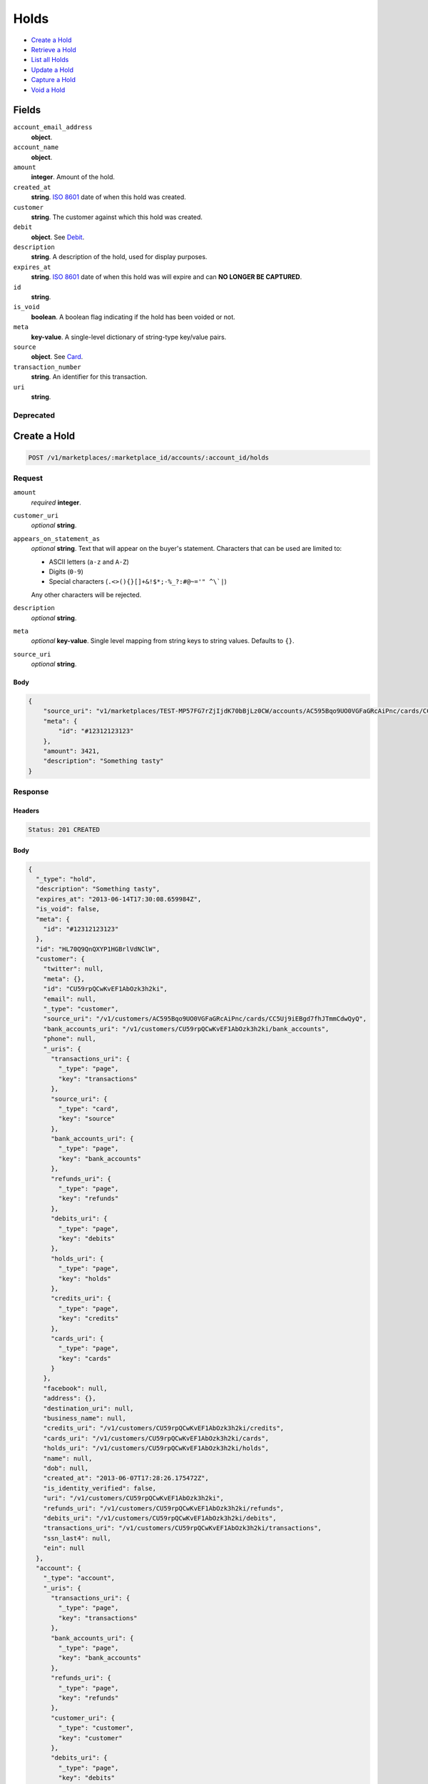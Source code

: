 Holds
=====

- `Create a Hold`_
- `Retrieve a Hold`_
- `List all Holds`_
- `Update a Hold`_
- `Capture a Hold`_
- `Void a Hold`_

Fields
------

``account_email_address``
   **object**.

``account_name``
   **object**.

``amount``
   **integer**. Amount of the hold.

``created_at``
   **string**. `ISO 8601 <http://www.w3.org/QA/Tips/iso-date>`_ date of when this
   hold was created.

``customer``
   **string**. The customer against which this hold was created.

``debit``
   **object**. See `Debit <./debits.rst>`_.

``description``
   **string**. A description of the hold, used for display purposes.

``expires_at``
   **string**. `ISO 8601 <http://www.w3.org/QA/Tips/iso-date>`_ date of when this
   hold was will expire and can **NO LONGER BE CAPTURED**.

``id``
   **string**.

``is_void``
   **boolean**. A boolean flag indicating if the hold has been voided or not.

``meta``
   **key-value**. A single-level dictionary of string-type key/value pairs.

``source``
   **object**. See `Card <./cards.rst>`_.


``transaction_number``
   **string**. An identifier for this transaction.

``uri``
   **string**.

Deprecated
~~~~~~~~~~

Create a Hold
-------------

.. code::


   POST /v1/marketplaces/:marketplace_id/accounts/:account_id/holds

Request
~~~~~~~

``amount``
   *required* **integer**.

``customer_uri``
   *optional* **string**.

``appears_on_statement_as``
   *optional* **string**. Text that will appear on the buyer's statement. Characters that can be
   used are limited to:

   - ASCII letters (``a-z`` and ``A-Z``)
   - Digits (``0-9``)
   - Special characters (``.<>(){}[]+&!$*;-%_?:#@~='" ^\`|``)

   Any other characters will be rejected.

``description``
   *optional* **string**.

``meta``
   *optional* **key-value**. Single level mapping from string keys to string values. Defaults to ``{}``.

``source_uri``
   *optional* **string**.


Body
^^^^

.. code:: javascript

   {
       "source_uri": "v1/marketplaces/TEST-MP57FG7rZjIjdK70bBjLz0CW/accounts/AC595Bqo9UO0VGFaGRcAiPnc/cards/CC5Uj9iEBgd7fhJTmmCdwQyQ", 
       "meta": {
           "id": "#12312123123"
       }, 
       "amount": 3421, 
       "description": "Something tasty"
   }

Response
~~~~~~~~


Headers
^^^^^^^

.. code::

   Status: 201 CREATED


Body
^^^^

.. code:: javascript

   {
     "_type": "hold", 
     "description": "Something tasty", 
     "expires_at": "2013-06-14T17:30:08.659984Z", 
     "is_void": false, 
     "meta": {
       "id": "#12312123123"
     }, 
     "id": "HL70Q9QnQXYP1HGBrlVdNClW", 
     "customer": {
       "twitter": null, 
       "meta": {}, 
       "id": "CU59rpQCwKvEF1AbOzk3h2ki", 
       "email": null, 
       "_type": "customer", 
       "source_uri": "/v1/customers/AC595Bqo9UO0VGFaGRcAiPnc/cards/CC5Uj9iEBgd7fhJTmmCdwQyQ", 
       "bank_accounts_uri": "/v1/customers/CU59rpQCwKvEF1AbOzk3h2ki/bank_accounts", 
       "phone": null, 
       "_uris": {
         "transactions_uri": {
           "_type": "page", 
           "key": "transactions"
         }, 
         "source_uri": {
           "_type": "card", 
           "key": "source"
         }, 
         "bank_accounts_uri": {
           "_type": "page", 
           "key": "bank_accounts"
         }, 
         "refunds_uri": {
           "_type": "page", 
           "key": "refunds"
         }, 
         "debits_uri": {
           "_type": "page", 
           "key": "debits"
         }, 
         "holds_uri": {
           "_type": "page", 
           "key": "holds"
         }, 
         "credits_uri": {
           "_type": "page", 
           "key": "credits"
         }, 
         "cards_uri": {
           "_type": "page", 
           "key": "cards"
         }
       }, 
       "facebook": null, 
       "address": {}, 
       "destination_uri": null, 
       "business_name": null, 
       "credits_uri": "/v1/customers/CU59rpQCwKvEF1AbOzk3h2ki/credits", 
       "cards_uri": "/v1/customers/CU59rpQCwKvEF1AbOzk3h2ki/cards", 
       "holds_uri": "/v1/customers/CU59rpQCwKvEF1AbOzk3h2ki/holds", 
       "name": null, 
       "dob": null, 
       "created_at": "2013-06-07T17:28:26.175472Z", 
       "is_identity_verified": false, 
       "uri": "/v1/customers/CU59rpQCwKvEF1AbOzk3h2ki", 
       "refunds_uri": "/v1/customers/CU59rpQCwKvEF1AbOzk3h2ki/refunds", 
       "debits_uri": "/v1/customers/CU59rpQCwKvEF1AbOzk3h2ki/debits", 
       "transactions_uri": "/v1/customers/CU59rpQCwKvEF1AbOzk3h2ki/transactions", 
       "ssn_last4": null, 
       "ein": null
     }, 
     "account": {
       "_type": "account", 
       "_uris": {
         "transactions_uri": {
           "_type": "page", 
           "key": "transactions"
         }, 
         "bank_accounts_uri": {
           "_type": "page", 
           "key": "bank_accounts"
         }, 
         "refunds_uri": {
           "_type": "page", 
           "key": "refunds"
         }, 
         "customer_uri": {
           "_type": "customer", 
           "key": "customer"
         }, 
         "debits_uri": {
           "_type": "page", 
           "key": "debits"
         }, 
         "holds_uri": {
           "_type": "page", 
           "key": "holds"
         }, 
         "credits_uri": {
           "_type": "page", 
           "key": "credits"
         }, 
         "cards_uri": {
           "_type": "page", 
           "key": "cards"
         }
       }, 
       "holds_uri": "/v1/marketplaces/TEST-MP57FG7rZjIjdK70bBjLz0CW/accounts/AC595Bqo9UO0VGFaGRcAiPnc/holds", 
       "name": "Benny Riemann", 
       "roles": [
         "buyer"
       ], 
       "transactions_uri": "/v1/marketplaces/TEST-MP57FG7rZjIjdK70bBjLz0CW/accounts/AC595Bqo9UO0VGFaGRcAiPnc/transactions", 
       "created_at": "2013-06-07T17:28:25.862643Z", 
       "uri": "/v1/marketplaces/TEST-MP57FG7rZjIjdK70bBjLz0CW/accounts/AC595Bqo9UO0VGFaGRcAiPnc", 
       "bank_accounts_uri": "/v1/marketplaces/TEST-MP57FG7rZjIjdK70bBjLz0CW/accounts/AC595Bqo9UO0VGFaGRcAiPnc/bank_accounts", 
       "refunds_uri": "/v1/marketplaces/TEST-MP57FG7rZjIjdK70bBjLz0CW/accounts/AC595Bqo9UO0VGFaGRcAiPnc/refunds", 
       "customer_uri": "/v1/customers/AC595Bqo9UO0VGFaGRcAiPnc", 
       "meta": {}, 
       "debits_uri": "/v1/marketplaces/TEST-MP57FG7rZjIjdK70bBjLz0CW/accounts/AC595Bqo9UO0VGFaGRcAiPnc/debits", 
       "email_address": null, 
       "id": "AC595Bqo9UO0VGFaGRcAiPnc", 
       "credits_uri": "/v1/marketplaces/TEST-MP57FG7rZjIjdK70bBjLz0CW/accounts/AC595Bqo9UO0VGFaGRcAiPnc/credits", 
       "cards_uri": "/v1/marketplaces/TEST-MP57FG7rZjIjdK70bBjLz0CW/accounts/AC595Bqo9UO0VGFaGRcAiPnc/cards"
     }, 
     "fee": null, 
     "amount": 3421, 
     "created_at": "2013-06-07T17:30:08.778112Z", 
     "uri": "/v1/marketplaces/TEST-MP57FG7rZjIjdK70bBjLz0CW/holds/HL70Q9QnQXYP1HGBrlVdNClW", 
     "source": {
       "security_code_check": "true", 
       "customer_uri": "/v1/customers/AC595Bqo9UO0VGFaGRcAiPnc", 
       "_type": "card", 
       "postal_code_check": "true", 
       "hash": "bd1c247d10c71b3134056f83165826241115d8e55fc107d303eeab955338eba2", 
       "last_four": "1111", 
       "expiration_year": 2014, 
       "brand": "Visa", 
       "expiration_month": 4, 
       "uri": "/v1/marketplaces/TEST-MP57FG7rZjIjdK70bBjLz0CW/accounts/AC595Bqo9UO0VGFaGRcAiPnc/cards/CC5Uj9iEBgd7fhJTmmCdwQyQ", 
       "id": "CC5Uj9iEBgd7fhJTmmCdwQyQ", 
       "card_type": "visa", 
       "is_valid": true, 
       "_uris": {
         "customer_uri": {
           "_type": "customer", 
           "key": "customer"
         }, 
         "account_uri": {
           "_type": "account", 
           "key": "account"
         }
       }, 
       "meta": {}, 
       "account_uri": "/v1/marketplaces/TEST-MP57FG7rZjIjdK70bBjLz0CW/accounts/AC595Bqo9UO0VGFaGRcAiPnc", 
       "country_code": "USA", 
       "postal_code": "10023", 
       "created_at": "2013-06-07T17:29:07.845193Z", 
       "street_address": "167 West 74th Street", 
       "name": "Benny Riemann"
     }, 
     "transaction_number": "HL645-197-2439", 
     "_uris": {}, 
     "debit": null
   }

Retrieve a Hold
---------------

.. code::


   GET /v1/marketplaces/:marketplace_id/accounts/:account_id/holds/:hold_id

Response
~~~~~~~~
   

Headers
^^^^^^^

.. code::

   Status: 200 OK


Body
^^^^

.. code:: javascript

   {
     "_type": "hold", 
     "description": "Something tasty", 
     "expires_at": "2013-06-14T17:30:09.969024Z", 
     "is_void": false, 
     "meta": {
       "id": "#12312123123"
     }, 
     "id": "HL72iqz1kMTSBn3ZlVwaxWn8", 
     "customer": {
       "twitter": null, 
       "meta": {}, 
       "id": "CU59rpQCwKvEF1AbOzk3h2ki", 
       "email": null, 
       "_type": "customer", 
       "source_uri": "/v1/customers/AC595Bqo9UO0VGFaGRcAiPnc/cards/CC5Uj9iEBgd7fhJTmmCdwQyQ", 
       "bank_accounts_uri": "/v1/customers/CU59rpQCwKvEF1AbOzk3h2ki/bank_accounts", 
       "phone": null, 
       "_uris": {
         "transactions_uri": {
           "_type": "page", 
           "key": "transactions"
         }, 
         "source_uri": {
           "_type": "card", 
           "key": "source"
         }, 
         "bank_accounts_uri": {
           "_type": "page", 
           "key": "bank_accounts"
         }, 
         "refunds_uri": {
           "_type": "page", 
           "key": "refunds"
         }, 
         "debits_uri": {
           "_type": "page", 
           "key": "debits"
         }, 
         "holds_uri": {
           "_type": "page", 
           "key": "holds"
         }, 
         "credits_uri": {
           "_type": "page", 
           "key": "credits"
         }, 
         "cards_uri": {
           "_type": "page", 
           "key": "cards"
         }
       }, 
       "facebook": null, 
       "address": {}, 
       "destination_uri": null, 
       "business_name": null, 
       "credits_uri": "/v1/customers/CU59rpQCwKvEF1AbOzk3h2ki/credits", 
       "cards_uri": "/v1/customers/CU59rpQCwKvEF1AbOzk3h2ki/cards", 
       "holds_uri": "/v1/customers/CU59rpQCwKvEF1AbOzk3h2ki/holds", 
       "name": null, 
       "dob": null, 
       "created_at": "2013-06-07T17:28:26.175472Z", 
       "is_identity_verified": false, 
       "uri": "/v1/customers/CU59rpQCwKvEF1AbOzk3h2ki", 
       "refunds_uri": "/v1/customers/CU59rpQCwKvEF1AbOzk3h2ki/refunds", 
       "debits_uri": "/v1/customers/CU59rpQCwKvEF1AbOzk3h2ki/debits", 
       "transactions_uri": "/v1/customers/CU59rpQCwKvEF1AbOzk3h2ki/transactions", 
       "ssn_last4": null, 
       "ein": null
     }, 
     "account": {
       "_type": "account", 
       "_uris": {
         "transactions_uri": {
           "_type": "page", 
           "key": "transactions"
         }, 
         "bank_accounts_uri": {
           "_type": "page", 
           "key": "bank_accounts"
         }, 
         "refunds_uri": {
           "_type": "page", 
           "key": "refunds"
         }, 
         "customer_uri": {
           "_type": "customer", 
           "key": "customer"
         }, 
         "debits_uri": {
           "_type": "page", 
           "key": "debits"
         }, 
         "holds_uri": {
           "_type": "page", 
           "key": "holds"
         }, 
         "credits_uri": {
           "_type": "page", 
           "key": "credits"
         }, 
         "cards_uri": {
           "_type": "page", 
           "key": "cards"
         }
       }, 
       "holds_uri": "/v1/marketplaces/TEST-MP57FG7rZjIjdK70bBjLz0CW/accounts/AC595Bqo9UO0VGFaGRcAiPnc/holds", 
       "name": "Benny Riemann", 
       "roles": [
         "buyer"
       ], 
       "transactions_uri": "/v1/marketplaces/TEST-MP57FG7rZjIjdK70bBjLz0CW/accounts/AC595Bqo9UO0VGFaGRcAiPnc/transactions", 
       "created_at": "2013-06-07T17:28:25.862643Z", 
       "uri": "/v1/marketplaces/TEST-MP57FG7rZjIjdK70bBjLz0CW/accounts/AC595Bqo9UO0VGFaGRcAiPnc", 
       "bank_accounts_uri": "/v1/marketplaces/TEST-MP57FG7rZjIjdK70bBjLz0CW/accounts/AC595Bqo9UO0VGFaGRcAiPnc/bank_accounts", 
       "refunds_uri": "/v1/marketplaces/TEST-MP57FG7rZjIjdK70bBjLz0CW/accounts/AC595Bqo9UO0VGFaGRcAiPnc/refunds", 
       "customer_uri": "/v1/customers/AC595Bqo9UO0VGFaGRcAiPnc", 
       "meta": {}, 
       "debits_uri": "/v1/marketplaces/TEST-MP57FG7rZjIjdK70bBjLz0CW/accounts/AC595Bqo9UO0VGFaGRcAiPnc/debits", 
       "email_address": null, 
       "id": "AC595Bqo9UO0VGFaGRcAiPnc", 
       "credits_uri": "/v1/marketplaces/TEST-MP57FG7rZjIjdK70bBjLz0CW/accounts/AC595Bqo9UO0VGFaGRcAiPnc/credits", 
       "cards_uri": "/v1/marketplaces/TEST-MP57FG7rZjIjdK70bBjLz0CW/accounts/AC595Bqo9UO0VGFaGRcAiPnc/cards"
     }, 
     "fee": null, 
     "amount": 3421, 
     "created_at": "2013-06-07T17:30:10.072517Z", 
     "uri": "/v1/marketplaces/TEST-MP57FG7rZjIjdK70bBjLz0CW/holds/HL72iqz1kMTSBn3ZlVwaxWn8", 
     "source": {
       "security_code_check": "true", 
       "customer_uri": "/v1/customers/AC595Bqo9UO0VGFaGRcAiPnc", 
       "_type": "card", 
       "postal_code_check": "true", 
       "hash": "bd1c247d10c71b3134056f83165826241115d8e55fc107d303eeab955338eba2", 
       "last_four": "1111", 
       "expiration_year": 2014, 
       "brand": "Visa", 
       "expiration_month": 4, 
       "uri": "/v1/marketplaces/TEST-MP57FG7rZjIjdK70bBjLz0CW/accounts/AC595Bqo9UO0VGFaGRcAiPnc/cards/CC5Uj9iEBgd7fhJTmmCdwQyQ", 
       "id": "CC5Uj9iEBgd7fhJTmmCdwQyQ", 
       "card_type": "visa", 
       "is_valid": true, 
       "_uris": {
         "customer_uri": {
           "_type": "customer", 
           "key": "customer"
         }, 
         "account_uri": {
           "_type": "account", 
           "key": "account"
         }
       }, 
       "meta": {}, 
       "account_uri": "/v1/marketplaces/TEST-MP57FG7rZjIjdK70bBjLz0CW/accounts/AC595Bqo9UO0VGFaGRcAiPnc", 
       "country_code": "USA", 
       "postal_code": "10023", 
       "created_at": "2013-06-07T17:29:07.845193Z", 
       "street_address": "167 West 74th Street", 
       "name": "Benny Riemann"
     }, 
     "transaction_number": "HL157-576-0662", 
     "_uris": {}, 
     "debit": null
   }

List all Holds
--------------

.. code::


   GET /v1/marketplaces/:marketplace_id/accounts/:account_id/holds

Response
~~~~~~~~
   

Headers
^^^^^^^

.. code::

   Status: 200 OK


Body
^^^^

.. code:: javascript

   {
     "first_uri": "/v1/marketplaces/TEST-MP57FG7rZjIjdK70bBjLz0CW/holds?limit=4&offset=0", 
     "_type": "page", 
     "items": [
       {
         "customer": {
           "twitter": null, 
           "meta": {}, 
           "id": "CU59rpQCwKvEF1AbOzk3h2ki", 
           "email": null, 
           "_type": "customer", 
           "source_uri": "/v1/customers/AC595Bqo9UO0VGFaGRcAiPnc/cards/CC5Uj9iEBgd7fhJTmmCdwQyQ", 
           "bank_accounts_uri": "/v1/customers/CU59rpQCwKvEF1AbOzk3h2ki/bank_accounts", 
           "phone": null, 
           "_uris": {
             "transactions_uri": {
               "_type": "page", 
               "key": "transactions"
             }, 
             "source_uri": {
               "_type": "card", 
               "key": "source"
             }, 
             "bank_accounts_uri": {
               "_type": "page", 
               "key": "bank_accounts"
             }, 
             "refunds_uri": {
               "_type": "page", 
               "key": "refunds"
             }, 
             "debits_uri": {
               "_type": "page", 
               "key": "debits"
             }, 
             "holds_uri": {
               "_type": "page", 
               "key": "holds"
             }, 
             "credits_uri": {
               "_type": "page", 
               "key": "credits"
             }, 
             "cards_uri": {
               "_type": "page", 
               "key": "cards"
             }
           }, 
           "facebook": null, 
           "address": {}, 
           "destination_uri": null, 
           "business_name": null, 
           "credits_uri": "/v1/customers/CU59rpQCwKvEF1AbOzk3h2ki/credits", 
           "cards_uri": "/v1/customers/CU59rpQCwKvEF1AbOzk3h2ki/cards", 
           "holds_uri": "/v1/customers/CU59rpQCwKvEF1AbOzk3h2ki/holds", 
           "name": null, 
           "dob": null, 
           "created_at": "2013-06-07T17:28:26.175472Z", 
           "is_identity_verified": false, 
           "uri": "/v1/customers/CU59rpQCwKvEF1AbOzk3h2ki", 
           "refunds_uri": "/v1/customers/CU59rpQCwKvEF1AbOzk3h2ki/refunds", 
           "debits_uri": "/v1/customers/CU59rpQCwKvEF1AbOzk3h2ki/debits", 
           "transactions_uri": "/v1/customers/CU59rpQCwKvEF1AbOzk3h2ki/transactions", 
           "ssn_last4": null, 
           "ein": null
         }, 
         "_type": "hold", 
         "fee": null, 
         "description": "Something tangy", 
         "_uris": {}, 
         "amount": 1322, 
         "created_at": "2013-06-07T17:30:13.657872Z", 
         "account": {
           "customer_uri": "/v1/customers/AC595Bqo9UO0VGFaGRcAiPnc", 
           "_type": "account", 
           "transactions_uri": "/v1/marketplaces/TEST-MP57FG7rZjIjdK70bBjLz0CW/accounts/AC595Bqo9UO0VGFaGRcAiPnc/transactions", 
           "name": "Benny Riemann", 
           "roles": [
             "buyer"
           ], 
           "created_at": "2013-06-07T17:28:25.862643Z", 
           "uri": "/v1/marketplaces/TEST-MP57FG7rZjIjdK70bBjLz0CW/accounts/AC595Bqo9UO0VGFaGRcAiPnc", 
           "bank_accounts_uri": "/v1/marketplaces/TEST-MP57FG7rZjIjdK70bBjLz0CW/accounts/AC595Bqo9UO0VGFaGRcAiPnc/bank_accounts", 
           "refunds_uri": "/v1/marketplaces/TEST-MP57FG7rZjIjdK70bBjLz0CW/accounts/AC595Bqo9UO0VGFaGRcAiPnc/refunds", 
           "_uris": {
             "transactions_uri": {
               "_type": "page", 
               "key": "transactions"
             }, 
             "bank_accounts_uri": {
               "_type": "page", 
               "key": "bank_accounts"
             }, 
             "refunds_uri": {
               "_type": "page", 
               "key": "refunds"
             }, 
             "customer_uri": {
               "_type": "customer", 
               "key": "customer"
             }, 
             "debits_uri": {
               "_type": "page", 
               "key": "debits"
             }, 
             "holds_uri": {
               "_type": "page", 
               "key": "holds"
             }, 
             "credits_uri": {
               "_type": "page", 
               "key": "credits"
             }, 
             "cards_uri": {
               "_type": "page", 
               "key": "cards"
             }
           }, 
           "meta": {}, 
           "debits_uri": "/v1/marketplaces/TEST-MP57FG7rZjIjdK70bBjLz0CW/accounts/AC595Bqo9UO0VGFaGRcAiPnc/debits", 
           "holds_uri": "/v1/marketplaces/TEST-MP57FG7rZjIjdK70bBjLz0CW/accounts/AC595Bqo9UO0VGFaGRcAiPnc/holds", 
           "email_address": null, 
           "id": "AC595Bqo9UO0VGFaGRcAiPnc", 
           "credits_uri": "/v1/marketplaces/TEST-MP57FG7rZjIjdK70bBjLz0CW/accounts/AC595Bqo9UO0VGFaGRcAiPnc/credits", 
           "cards_uri": "/v1/marketplaces/TEST-MP57FG7rZjIjdK70bBjLz0CW/accounts/AC595Bqo9UO0VGFaGRcAiPnc/cards"
         }, 
         "expires_at": "2013-06-14T17:30:13.498427Z", 
         "uri": "/v1/marketplaces/TEST-MP57FG7rZjIjdK70bBjLz0CW/holds/HL76krHHlrxdXfo039eurbvA", 
         "source": {
           "security_code_check": "true", 
           "card_type": "visa", 
           "_type": "card", 
           "postal_code_check": "true", 
           "hash": "bd1c247d10c71b3134056f83165826241115d8e55fc107d303eeab955338eba2", 
           "country_code": "USA", 
           "expiration_year": 2014, 
           "_uris": {
             "customer_uri": {
               "_type": "customer", 
               "key": "customer"
             }, 
             "account_uri": {
               "_type": "account", 
               "key": "account"
             }
           }, 
           "brand": "Visa", 
           "uri": "/v1/marketplaces/TEST-MP57FG7rZjIjdK70bBjLz0CW/accounts/AC595Bqo9UO0VGFaGRcAiPnc/cards/CC5Uj9iEBgd7fhJTmmCdwQyQ", 
           "expiration_month": 4, 
           "is_valid": true, 
           "customer_uri": "/v1/customers/AC595Bqo9UO0VGFaGRcAiPnc", 
           "meta": {}, 
           "account_uri": "/v1/marketplaces/TEST-MP57FG7rZjIjdK70bBjLz0CW/accounts/AC595Bqo9UO0VGFaGRcAiPnc", 
           "last_four": "1111", 
           "postal_code": "10023", 
           "created_at": "2013-06-07T17:29:07.845193Z", 
           "id": "CC5Uj9iEBgd7fhJTmmCdwQyQ", 
           "street_address": "167 West 74th Street", 
           "name": "Benny Riemann"
         }, 
         "transaction_number": "HL545-476-4950", 
         "meta": {}, 
         "is_void": false, 
         "debit": null, 
         "id": "HL76krHHlrxdXfo039eurbvA"
       }, 
       {
         "customer": {
           "twitter": null, 
           "meta": {}, 
           "id": "CU59rpQCwKvEF1AbOzk3h2ki", 
           "email": null, 
           "_type": "customer", 
           "source_uri": "/v1/customers/AC595Bqo9UO0VGFaGRcAiPnc/cards/CC5Uj9iEBgd7fhJTmmCdwQyQ", 
           "bank_accounts_uri": "/v1/customers/CU59rpQCwKvEF1AbOzk3h2ki/bank_accounts", 
           "phone": null, 
           "_uris": {
             "transactions_uri": {
               "_type": "page", 
               "key": "transactions"
             }, 
             "source_uri": {
               "_type": "card", 
               "key": "source"
             }, 
             "bank_accounts_uri": {
               "_type": "page", 
               "key": "bank_accounts"
             }, 
             "refunds_uri": {
               "_type": "page", 
               "key": "refunds"
             }, 
             "debits_uri": {
               "_type": "page", 
               "key": "debits"
             }, 
             "holds_uri": {
               "_type": "page", 
               "key": "holds"
             }, 
             "credits_uri": {
               "_type": "page", 
               "key": "credits"
             }, 
             "cards_uri": {
               "_type": "page", 
               "key": "cards"
             }
           }, 
           "facebook": null, 
           "address": {}, 
           "destination_uri": null, 
           "business_name": null, 
           "credits_uri": "/v1/customers/CU59rpQCwKvEF1AbOzk3h2ki/credits", 
           "cards_uri": "/v1/customers/CU59rpQCwKvEF1AbOzk3h2ki/cards", 
           "holds_uri": "/v1/customers/CU59rpQCwKvEF1AbOzk3h2ki/holds", 
           "name": null, 
           "dob": null, 
           "created_at": "2013-06-07T17:28:26.175472Z", 
           "is_identity_verified": false, 
           "uri": "/v1/customers/CU59rpQCwKvEF1AbOzk3h2ki", 
           "refunds_uri": "/v1/customers/CU59rpQCwKvEF1AbOzk3h2ki/refunds", 
           "debits_uri": "/v1/customers/CU59rpQCwKvEF1AbOzk3h2ki/debits", 
           "transactions_uri": "/v1/customers/CU59rpQCwKvEF1AbOzk3h2ki/transactions", 
           "ssn_last4": null, 
           "ein": null
         }, 
         "_type": "hold", 
         "fee": null, 
         "description": "Something spicy", 
         "_uris": {}, 
         "amount": 6754, 
         "created_at": "2013-06-07T17:30:12.967405Z", 
         "account": {
           "customer_uri": "/v1/customers/AC595Bqo9UO0VGFaGRcAiPnc", 
           "_type": "account", 
           "transactions_uri": "/v1/marketplaces/TEST-MP57FG7rZjIjdK70bBjLz0CW/accounts/AC595Bqo9UO0VGFaGRcAiPnc/transactions", 
           "name": "Benny Riemann", 
           "roles": [
             "buyer"
           ], 
           "created_at": "2013-06-07T17:28:25.862643Z", 
           "uri": "/v1/marketplaces/TEST-MP57FG7rZjIjdK70bBjLz0CW/accounts/AC595Bqo9UO0VGFaGRcAiPnc", 
           "bank_accounts_uri": "/v1/marketplaces/TEST-MP57FG7rZjIjdK70bBjLz0CW/accounts/AC595Bqo9UO0VGFaGRcAiPnc/bank_accounts", 
           "refunds_uri": "/v1/marketplaces/TEST-MP57FG7rZjIjdK70bBjLz0CW/accounts/AC595Bqo9UO0VGFaGRcAiPnc/refunds", 
           "_uris": {
             "transactions_uri": {
               "_type": "page", 
               "key": "transactions"
             }, 
             "bank_accounts_uri": {
               "_type": "page", 
               "key": "bank_accounts"
             }, 
             "refunds_uri": {
               "_type": "page", 
               "key": "refunds"
             }, 
             "customer_uri": {
               "_type": "customer", 
               "key": "customer"
             }, 
             "debits_uri": {
               "_type": "page", 
               "key": "debits"
             }, 
             "holds_uri": {
               "_type": "page", 
               "key": "holds"
             }, 
             "credits_uri": {
               "_type": "page", 
               "key": "credits"
             }, 
             "cards_uri": {
               "_type": "page", 
               "key": "cards"
             }
           }, 
           "meta": {}, 
           "debits_uri": "/v1/marketplaces/TEST-MP57FG7rZjIjdK70bBjLz0CW/accounts/AC595Bqo9UO0VGFaGRcAiPnc/debits", 
           "holds_uri": "/v1/marketplaces/TEST-MP57FG7rZjIjdK70bBjLz0CW/accounts/AC595Bqo9UO0VGFaGRcAiPnc/holds", 
           "email_address": null, 
           "id": "AC595Bqo9UO0VGFaGRcAiPnc", 
           "credits_uri": "/v1/marketplaces/TEST-MP57FG7rZjIjdK70bBjLz0CW/accounts/AC595Bqo9UO0VGFaGRcAiPnc/credits", 
           "cards_uri": "/v1/marketplaces/TEST-MP57FG7rZjIjdK70bBjLz0CW/accounts/AC595Bqo9UO0VGFaGRcAiPnc/cards"
         }, 
         "expires_at": "2013-06-14T17:30:12.848718Z", 
         "uri": "/v1/marketplaces/TEST-MP57FG7rZjIjdK70bBjLz0CW/holds/HL75yiPamBaelxKxr5I1RtMk", 
         "source": {
           "security_code_check": "true", 
           "card_type": "visa", 
           "_type": "card", 
           "postal_code_check": "true", 
           "hash": "bd1c247d10c71b3134056f83165826241115d8e55fc107d303eeab955338eba2", 
           "country_code": "USA", 
           "expiration_year": 2014, 
           "_uris": {
             "customer_uri": {
               "_type": "customer", 
               "key": "customer"
             }, 
             "account_uri": {
               "_type": "account", 
               "key": "account"
             }
           }, 
           "brand": "Visa", 
           "uri": "/v1/marketplaces/TEST-MP57FG7rZjIjdK70bBjLz0CW/accounts/AC595Bqo9UO0VGFaGRcAiPnc/cards/CC5Uj9iEBgd7fhJTmmCdwQyQ", 
           "expiration_month": 4, 
           "is_valid": true, 
           "customer_uri": "/v1/customers/AC595Bqo9UO0VGFaGRcAiPnc", 
           "meta": {}, 
           "account_uri": "/v1/marketplaces/TEST-MP57FG7rZjIjdK70bBjLz0CW/accounts/AC595Bqo9UO0VGFaGRcAiPnc", 
           "last_four": "1111", 
           "postal_code": "10023", 
           "created_at": "2013-06-07T17:29:07.845193Z", 
           "id": "CC5Uj9iEBgd7fhJTmmCdwQyQ", 
           "street_address": "167 West 74th Street", 
           "name": "Benny Riemann"
         }, 
         "transaction_number": "HL535-788-3931", 
         "meta": {}, 
         "is_void": false, 
         "debit": null, 
         "id": "HL75yiPamBaelxKxr5I1RtMk"
       }, 
       {
         "customer": {
           "twitter": null, 
           "meta": {}, 
           "id": "CU59rpQCwKvEF1AbOzk3h2ki", 
           "email": null, 
           "_type": "customer", 
           "source_uri": "/v1/customers/AC595Bqo9UO0VGFaGRcAiPnc/cards/CC5Uj9iEBgd7fhJTmmCdwQyQ", 
           "bank_accounts_uri": "/v1/customers/CU59rpQCwKvEF1AbOzk3h2ki/bank_accounts", 
           "phone": null, 
           "_uris": {
             "transactions_uri": {
               "_type": "page", 
               "key": "transactions"
             }, 
             "source_uri": {
               "_type": "card", 
               "key": "source"
             }, 
             "bank_accounts_uri": {
               "_type": "page", 
               "key": "bank_accounts"
             }, 
             "refunds_uri": {
               "_type": "page", 
               "key": "refunds"
             }, 
             "debits_uri": {
               "_type": "page", 
               "key": "debits"
             }, 
             "holds_uri": {
               "_type": "page", 
               "key": "holds"
             }, 
             "credits_uri": {
               "_type": "page", 
               "key": "credits"
             }, 
             "cards_uri": {
               "_type": "page", 
               "key": "cards"
             }
           }, 
           "facebook": null, 
           "address": {}, 
           "destination_uri": null, 
           "business_name": null, 
           "credits_uri": "/v1/customers/CU59rpQCwKvEF1AbOzk3h2ki/credits", 
           "cards_uri": "/v1/customers/CU59rpQCwKvEF1AbOzk3h2ki/cards", 
           "holds_uri": "/v1/customers/CU59rpQCwKvEF1AbOzk3h2ki/holds", 
           "name": null, 
           "dob": null, 
           "created_at": "2013-06-07T17:28:26.175472Z", 
           "is_identity_verified": false, 
           "uri": "/v1/customers/CU59rpQCwKvEF1AbOzk3h2ki", 
           "refunds_uri": "/v1/customers/CU59rpQCwKvEF1AbOzk3h2ki/refunds", 
           "debits_uri": "/v1/customers/CU59rpQCwKvEF1AbOzk3h2ki/debits", 
           "transactions_uri": "/v1/customers/CU59rpQCwKvEF1AbOzk3h2ki/transactions", 
           "ssn_last4": null, 
           "ein": null
         }, 
         "_type": "hold", 
         "fee": null, 
         "description": "Something sour", 
         "_uris": {}, 
         "amount": 3344, 
         "created_at": "2013-06-07T17:30:12.381518Z", 
         "account": {
           "customer_uri": "/v1/customers/AC595Bqo9UO0VGFaGRcAiPnc", 
           "_type": "account", 
           "transactions_uri": "/v1/marketplaces/TEST-MP57FG7rZjIjdK70bBjLz0CW/accounts/AC595Bqo9UO0VGFaGRcAiPnc/transactions", 
           "name": "Benny Riemann", 
           "roles": [
             "buyer"
           ], 
           "created_at": "2013-06-07T17:28:25.862643Z", 
           "uri": "/v1/marketplaces/TEST-MP57FG7rZjIjdK70bBjLz0CW/accounts/AC595Bqo9UO0VGFaGRcAiPnc", 
           "bank_accounts_uri": "/v1/marketplaces/TEST-MP57FG7rZjIjdK70bBjLz0CW/accounts/AC595Bqo9UO0VGFaGRcAiPnc/bank_accounts", 
           "refunds_uri": "/v1/marketplaces/TEST-MP57FG7rZjIjdK70bBjLz0CW/accounts/AC595Bqo9UO0VGFaGRcAiPnc/refunds", 
           "_uris": {
             "transactions_uri": {
               "_type": "page", 
               "key": "transactions"
             }, 
             "bank_accounts_uri": {
               "_type": "page", 
               "key": "bank_accounts"
             }, 
             "refunds_uri": {
               "_type": "page", 
               "key": "refunds"
             }, 
             "customer_uri": {
               "_type": "customer", 
               "key": "customer"
             }, 
             "debits_uri": {
               "_type": "page", 
               "key": "debits"
             }, 
             "holds_uri": {
               "_type": "page", 
               "key": "holds"
             }, 
             "credits_uri": {
               "_type": "page", 
               "key": "credits"
             }, 
             "cards_uri": {
               "_type": "page", 
               "key": "cards"
             }
           }, 
           "meta": {}, 
           "debits_uri": "/v1/marketplaces/TEST-MP57FG7rZjIjdK70bBjLz0CW/accounts/AC595Bqo9UO0VGFaGRcAiPnc/debits", 
           "holds_uri": "/v1/marketplaces/TEST-MP57FG7rZjIjdK70bBjLz0CW/accounts/AC595Bqo9UO0VGFaGRcAiPnc/holds", 
           "email_address": null, 
           "id": "AC595Bqo9UO0VGFaGRcAiPnc", 
           "credits_uri": "/v1/marketplaces/TEST-MP57FG7rZjIjdK70bBjLz0CW/accounts/AC595Bqo9UO0VGFaGRcAiPnc/credits", 
           "cards_uri": "/v1/marketplaces/TEST-MP57FG7rZjIjdK70bBjLz0CW/accounts/AC595Bqo9UO0VGFaGRcAiPnc/cards"
         }, 
         "expires_at": "2013-06-14T17:30:12.160723Z", 
         "uri": "/v1/marketplaces/TEST-MP57FG7rZjIjdK70bBjLz0CW/holds/HL74TBfmJHtsWJRxpKqgKYZy", 
         "source": {
           "security_code_check": "true", 
           "card_type": "visa", 
           "_type": "card", 
           "postal_code_check": "true", 
           "hash": "bd1c247d10c71b3134056f83165826241115d8e55fc107d303eeab955338eba2", 
           "country_code": "USA", 
           "expiration_year": 2014, 
           "_uris": {
             "customer_uri": {
               "_type": "customer", 
               "key": "customer"
             }, 
             "account_uri": {
               "_type": "account", 
               "key": "account"
             }
           }, 
           "brand": "Visa", 
           "uri": "/v1/marketplaces/TEST-MP57FG7rZjIjdK70bBjLz0CW/accounts/AC595Bqo9UO0VGFaGRcAiPnc/cards/CC5Uj9iEBgd7fhJTmmCdwQyQ", 
           "expiration_month": 4, 
           "is_valid": true, 
           "customer_uri": "/v1/customers/AC595Bqo9UO0VGFaGRcAiPnc", 
           "meta": {}, 
           "account_uri": "/v1/marketplaces/TEST-MP57FG7rZjIjdK70bBjLz0CW/accounts/AC595Bqo9UO0VGFaGRcAiPnc", 
           "last_four": "1111", 
           "postal_code": "10023", 
           "created_at": "2013-06-07T17:29:07.845193Z", 
           "id": "CC5Uj9iEBgd7fhJTmmCdwQyQ", 
           "street_address": "167 West 74th Street", 
           "name": "Benny Riemann"
         }, 
         "transaction_number": "HL767-991-9735", 
         "meta": {}, 
         "is_void": false, 
         "debit": null, 
         "id": "HL74TBfmJHtsWJRxpKqgKYZy"
       }, 
       {
         "customer": {
           "twitter": null, 
           "meta": {}, 
           "id": "CU59rpQCwKvEF1AbOzk3h2ki", 
           "email": null, 
           "_type": "customer", 
           "source_uri": "/v1/customers/AC595Bqo9UO0VGFaGRcAiPnc/cards/CC5Uj9iEBgd7fhJTmmCdwQyQ", 
           "bank_accounts_uri": "/v1/customers/CU59rpQCwKvEF1AbOzk3h2ki/bank_accounts", 
           "phone": null, 
           "_uris": {
             "transactions_uri": {
               "_type": "page", 
               "key": "transactions"
             }, 
             "source_uri": {
               "_type": "card", 
               "key": "source"
             }, 
             "bank_accounts_uri": {
               "_type": "page", 
               "key": "bank_accounts"
             }, 
             "refunds_uri": {
               "_type": "page", 
               "key": "refunds"
             }, 
             "debits_uri": {
               "_type": "page", 
               "key": "debits"
             }, 
             "holds_uri": {
               "_type": "page", 
               "key": "holds"
             }, 
             "credits_uri": {
               "_type": "page", 
               "key": "credits"
             }, 
             "cards_uri": {
               "_type": "page", 
               "key": "cards"
             }
           }, 
           "facebook": null, 
           "address": {}, 
           "destination_uri": null, 
           "business_name": null, 
           "credits_uri": "/v1/customers/CU59rpQCwKvEF1AbOzk3h2ki/credits", 
           "cards_uri": "/v1/customers/CU59rpQCwKvEF1AbOzk3h2ki/cards", 
           "holds_uri": "/v1/customers/CU59rpQCwKvEF1AbOzk3h2ki/holds", 
           "name": null, 
           "dob": null, 
           "created_at": "2013-06-07T17:28:26.175472Z", 
           "is_identity_verified": false, 
           "uri": "/v1/customers/CU59rpQCwKvEF1AbOzk3h2ki", 
           "refunds_uri": "/v1/customers/CU59rpQCwKvEF1AbOzk3h2ki/refunds", 
           "debits_uri": "/v1/customers/CU59rpQCwKvEF1AbOzk3h2ki/debits", 
           "transactions_uri": "/v1/customers/CU59rpQCwKvEF1AbOzk3h2ki/transactions", 
           "ssn_last4": null, 
           "ein": null
         }, 
         "_type": "hold", 
         "fee": null, 
         "description": "Something sweet", 
         "_uris": {}, 
         "amount": 1233, 
         "created_at": "2013-06-07T17:30:11.706197Z", 
         "account": {
           "customer_uri": "/v1/customers/AC595Bqo9UO0VGFaGRcAiPnc", 
           "_type": "account", 
           "transactions_uri": "/v1/marketplaces/TEST-MP57FG7rZjIjdK70bBjLz0CW/accounts/AC595Bqo9UO0VGFaGRcAiPnc/transactions", 
           "name": "Benny Riemann", 
           "roles": [
             "buyer"
           ], 
           "created_at": "2013-06-07T17:28:25.862643Z", 
           "uri": "/v1/marketplaces/TEST-MP57FG7rZjIjdK70bBjLz0CW/accounts/AC595Bqo9UO0VGFaGRcAiPnc", 
           "bank_accounts_uri": "/v1/marketplaces/TEST-MP57FG7rZjIjdK70bBjLz0CW/accounts/AC595Bqo9UO0VGFaGRcAiPnc/bank_accounts", 
           "refunds_uri": "/v1/marketplaces/TEST-MP57FG7rZjIjdK70bBjLz0CW/accounts/AC595Bqo9UO0VGFaGRcAiPnc/refunds", 
           "_uris": {
             "transactions_uri": {
               "_type": "page", 
               "key": "transactions"
             }, 
             "bank_accounts_uri": {
               "_type": "page", 
               "key": "bank_accounts"
             }, 
             "refunds_uri": {
               "_type": "page", 
               "key": "refunds"
             }, 
             "customer_uri": {
               "_type": "customer", 
               "key": "customer"
             }, 
             "debits_uri": {
               "_type": "page", 
               "key": "debits"
             }, 
             "holds_uri": {
               "_type": "page", 
               "key": "holds"
             }, 
             "credits_uri": {
               "_type": "page", 
               "key": "credits"
             }, 
             "cards_uri": {
               "_type": "page", 
               "key": "cards"
             }
           }, 
           "meta": {}, 
           "debits_uri": "/v1/marketplaces/TEST-MP57FG7rZjIjdK70bBjLz0CW/accounts/AC595Bqo9UO0VGFaGRcAiPnc/debits", 
           "holds_uri": "/v1/marketplaces/TEST-MP57FG7rZjIjdK70bBjLz0CW/accounts/AC595Bqo9UO0VGFaGRcAiPnc/holds", 
           "email_address": null, 
           "id": "AC595Bqo9UO0VGFaGRcAiPnc", 
           "credits_uri": "/v1/marketplaces/TEST-MP57FG7rZjIjdK70bBjLz0CW/accounts/AC595Bqo9UO0VGFaGRcAiPnc/credits", 
           "cards_uri": "/v1/marketplaces/TEST-MP57FG7rZjIjdK70bBjLz0CW/accounts/AC595Bqo9UO0VGFaGRcAiPnc/cards"
         }, 
         "expires_at": "2013-06-14T17:30:11.561273Z", 
         "uri": "/v1/marketplaces/TEST-MP57FG7rZjIjdK70bBjLz0CW/holds/HL747NaHNhXzY1P0arkpIyfc", 
         "source": {
           "security_code_check": "true", 
           "card_type": "visa", 
           "_type": "card", 
           "postal_code_check": "true", 
           "hash": "bd1c247d10c71b3134056f83165826241115d8e55fc107d303eeab955338eba2", 
           "country_code": "USA", 
           "expiration_year": 2014, 
           "_uris": {
             "customer_uri": {
               "_type": "customer", 
               "key": "customer"
             }, 
             "account_uri": {
               "_type": "account", 
               "key": "account"
             }
           }, 
           "brand": "Visa", 
           "uri": "/v1/marketplaces/TEST-MP57FG7rZjIjdK70bBjLz0CW/accounts/AC595Bqo9UO0VGFaGRcAiPnc/cards/CC5Uj9iEBgd7fhJTmmCdwQyQ", 
           "expiration_month": 4, 
           "is_valid": true, 
           "customer_uri": "/v1/customers/AC595Bqo9UO0VGFaGRcAiPnc", 
           "meta": {}, 
           "account_uri": "/v1/marketplaces/TEST-MP57FG7rZjIjdK70bBjLz0CW/accounts/AC595Bqo9UO0VGFaGRcAiPnc", 
           "last_four": "1111", 
           "postal_code": "10023", 
           "created_at": "2013-06-07T17:29:07.845193Z", 
           "id": "CC5Uj9iEBgd7fhJTmmCdwQyQ", 
           "street_address": "167 West 74th Street", 
           "name": "Benny Riemann"
         }, 
         "transaction_number": "HL735-136-4104", 
         "meta": {}, 
         "is_void": false, 
         "debit": null, 
         "id": "HL747NaHNhXzY1P0arkpIyfc"
       }
     ], 
     "previous_uri": null, 
     "uri": "/v1/marketplaces/TEST-MP57FG7rZjIjdK70bBjLz0CW/holds?limit=4&offset=0", 
     "_uris": {
       "first_uri": {
         "_type": "page", 
         "key": "first"
       }, 
       "next_uri": {
         "_type": "page", 
         "key": "next"
       }, 
       "previous_uri": {
         "_type": "page", 
         "key": "previous"
       }, 
       "last_uri": {
         "_type": "page", 
         "key": "last"
       }
     }, 
     "limit": 4, 
     "offset": 0, 
     "total": 20, 
     "next_uri": "/v1/marketplaces/TEST-MP57FG7rZjIjdK70bBjLz0CW/holds?limit=4&offset=4", 
     "last_uri": "/v1/marketplaces/TEST-MP57FG7rZjIjdK70bBjLz0CW/holds?limit=4&offset=16"
   }

Update a Hold
-------------

.. code::


   PUT /v1/marketplaces/:marketplace_id/accounts/:account_id/holds/:hold_id

Request
~~~~~~~

``description``
   *optional* **string**.

``meta``
   *optional* **key-value**. Single level mapping from string keys to string values.


Body
^^^^

.. code:: javascript

   {
       "_type": "hold", 
       "fee": null, 
       "description": "Something really tasty", 
       "created_at": "2013-06-07T17:30:15.104962+00:00Z", 
       "is_void": false, 
       "expires_at": "2013-06-14T17:30:14.978696+00:00Z", 
       "transaction_number": "HL844-278-8641", 
       "amount": 3344, 
       "_uris": {}, 
       "meta": {
           "the-address": "123 Fake Street"
       }, 
       "debit": null, 
       "id": "HL77Xlrp53QNIbwXLVWnzuv8"
   }

Response
~~~~~~~~


Headers
^^^^^^^

.. code::

   Status: 200 OK


Body
^^^^

.. code:: javascript

   {
     "_type": "hold", 
     "description": "Something really tasty", 
     "expires_at": "2013-06-14T17:30:16.344208Z", 
     "is_void": false, 
     "meta": {
       "the-address": "123 Fake Street"
     }, 
     "id": "HL79uXiuQWztBdmFQa4rpz5C", 
     "customer": {
       "twitter": null, 
       "meta": {}, 
       "id": "CU59rpQCwKvEF1AbOzk3h2ki", 
       "email": null, 
       "_type": "customer", 
       "source_uri": "/v1/customers/AC595Bqo9UO0VGFaGRcAiPnc/cards/CC5Uj9iEBgd7fhJTmmCdwQyQ", 
       "bank_accounts_uri": "/v1/customers/CU59rpQCwKvEF1AbOzk3h2ki/bank_accounts", 
       "phone": null, 
       "_uris": {
         "transactions_uri": {
           "_type": "page", 
           "key": "transactions"
         }, 
         "source_uri": {
           "_type": "card", 
           "key": "source"
         }, 
         "bank_accounts_uri": {
           "_type": "page", 
           "key": "bank_accounts"
         }, 
         "refunds_uri": {
           "_type": "page", 
           "key": "refunds"
         }, 
         "debits_uri": {
           "_type": "page", 
           "key": "debits"
         }, 
         "holds_uri": {
           "_type": "page", 
           "key": "holds"
         }, 
         "credits_uri": {
           "_type": "page", 
           "key": "credits"
         }, 
         "cards_uri": {
           "_type": "page", 
           "key": "cards"
         }
       }, 
       "facebook": null, 
       "address": {}, 
       "destination_uri": null, 
       "business_name": null, 
       "credits_uri": "/v1/customers/CU59rpQCwKvEF1AbOzk3h2ki/credits", 
       "cards_uri": "/v1/customers/CU59rpQCwKvEF1AbOzk3h2ki/cards", 
       "holds_uri": "/v1/customers/CU59rpQCwKvEF1AbOzk3h2ki/holds", 
       "name": null, 
       "dob": null, 
       "created_at": "2013-06-07T17:28:26.175472Z", 
       "is_identity_verified": false, 
       "uri": "/v1/customers/CU59rpQCwKvEF1AbOzk3h2ki", 
       "refunds_uri": "/v1/customers/CU59rpQCwKvEF1AbOzk3h2ki/refunds", 
       "debits_uri": "/v1/customers/CU59rpQCwKvEF1AbOzk3h2ki/debits", 
       "transactions_uri": "/v1/customers/CU59rpQCwKvEF1AbOzk3h2ki/transactions", 
       "ssn_last4": null, 
       "ein": null
     }, 
     "account": {
       "_type": "account", 
       "_uris": {
         "transactions_uri": {
           "_type": "page", 
           "key": "transactions"
         }, 
         "bank_accounts_uri": {
           "_type": "page", 
           "key": "bank_accounts"
         }, 
         "refunds_uri": {
           "_type": "page", 
           "key": "refunds"
         }, 
         "customer_uri": {
           "_type": "customer", 
           "key": "customer"
         }, 
         "debits_uri": {
           "_type": "page", 
           "key": "debits"
         }, 
         "holds_uri": {
           "_type": "page", 
           "key": "holds"
         }, 
         "credits_uri": {
           "_type": "page", 
           "key": "credits"
         }, 
         "cards_uri": {
           "_type": "page", 
           "key": "cards"
         }
       }, 
       "holds_uri": "/v1/marketplaces/TEST-MP57FG7rZjIjdK70bBjLz0CW/accounts/AC595Bqo9UO0VGFaGRcAiPnc/holds", 
       "name": "Benny Riemann", 
       "roles": [
         "buyer"
       ], 
       "transactions_uri": "/v1/marketplaces/TEST-MP57FG7rZjIjdK70bBjLz0CW/accounts/AC595Bqo9UO0VGFaGRcAiPnc/transactions", 
       "created_at": "2013-06-07T17:28:25.862643Z", 
       "uri": "/v1/marketplaces/TEST-MP57FG7rZjIjdK70bBjLz0CW/accounts/AC595Bqo9UO0VGFaGRcAiPnc", 
       "bank_accounts_uri": "/v1/marketplaces/TEST-MP57FG7rZjIjdK70bBjLz0CW/accounts/AC595Bqo9UO0VGFaGRcAiPnc/bank_accounts", 
       "refunds_uri": "/v1/marketplaces/TEST-MP57FG7rZjIjdK70bBjLz0CW/accounts/AC595Bqo9UO0VGFaGRcAiPnc/refunds", 
       "customer_uri": "/v1/customers/AC595Bqo9UO0VGFaGRcAiPnc", 
       "meta": {}, 
       "debits_uri": "/v1/marketplaces/TEST-MP57FG7rZjIjdK70bBjLz0CW/accounts/AC595Bqo9UO0VGFaGRcAiPnc/debits", 
       "email_address": null, 
       "id": "AC595Bqo9UO0VGFaGRcAiPnc", 
       "credits_uri": "/v1/marketplaces/TEST-MP57FG7rZjIjdK70bBjLz0CW/accounts/AC595Bqo9UO0VGFaGRcAiPnc/credits", 
       "cards_uri": "/v1/marketplaces/TEST-MP57FG7rZjIjdK70bBjLz0CW/accounts/AC595Bqo9UO0VGFaGRcAiPnc/cards"
     }, 
     "fee": null, 
     "amount": 3344, 
     "created_at": "2013-06-07T17:30:16.475855Z", 
     "uri": "/v1/marketplaces/TEST-MP57FG7rZjIjdK70bBjLz0CW/holds/HL79uXiuQWztBdmFQa4rpz5C", 
     "source": {
       "security_code_check": "true", 
       "customer_uri": "/v1/customers/AC595Bqo9UO0VGFaGRcAiPnc", 
       "_type": "card", 
       "postal_code_check": "true", 
       "hash": "bd1c247d10c71b3134056f83165826241115d8e55fc107d303eeab955338eba2", 
       "last_four": "1111", 
       "expiration_year": 2014, 
       "brand": "Visa", 
       "expiration_month": 4, 
       "uri": "/v1/marketplaces/TEST-MP57FG7rZjIjdK70bBjLz0CW/accounts/AC595Bqo9UO0VGFaGRcAiPnc/cards/CC5Uj9iEBgd7fhJTmmCdwQyQ", 
       "id": "CC5Uj9iEBgd7fhJTmmCdwQyQ", 
       "card_type": "visa", 
       "is_valid": true, 
       "_uris": {
         "customer_uri": {
           "_type": "customer", 
           "key": "customer"
         }, 
         "account_uri": {
           "_type": "account", 
           "key": "account"
         }
       }, 
       "meta": {}, 
       "account_uri": "/v1/marketplaces/TEST-MP57FG7rZjIjdK70bBjLz0CW/accounts/AC595Bqo9UO0VGFaGRcAiPnc", 
       "country_code": "USA", 
       "postal_code": "10023", 
       "created_at": "2013-06-07T17:29:07.845193Z", 
       "street_address": "167 West 74th Street", 
       "name": "Benny Riemann"
     }, 
     "transaction_number": "HL052-754-7283", 
     "_uris": {}, 
     "debit": null
   }

Capture a Hold
--------------

Use ``hold_uri`` when `creating a debit <./debits.rst#create-a-debit>`_.

Request
~~~~~~~

Body
^^^^

.. code:: javascript

   {
       "hold_uri": "v1/marketplaces/TEST-MP57FG7rZjIjdK70bBjLz0CW/holds/HL7b5qNCLAV513rV9PsO3cab", 
       "description": null, 
       "source_uri": null, 
       "amount": null, 
       "merchant_uri": null, 
       "meta": {}, 
       "appears_on_statement_as": null, 
       "on_behalf_of_uri": null
   }

Response
~~~~~~~~

Headers
^^^^^^^

.. code::

   Status: 201 CREATED


Body
^^^^

.. code:: javascript

   {
     "status": "succeeded", 
     "_type": "debit", 
     "description": null, 
     "on_behalf_of": null, 
     "_uris": {
       "refunds_uri": {
         "_type": "page", 
         "key": "refunds"
       }
     }, 
     "hold": {
       "customer_uri": "/v1/customers/CU59rpQCwKvEF1AbOzk3h2ki", 
       "_type": "hold", 
       "fee": null, 
       "description": "Something sour", 
       "debit_uri": "/v1/marketplaces/TEST-MP57FG7rZjIjdK70bBjLz0CW/debits/WD7bZBoHpr65ZodwP1pKK6YG", 
       "created_at": "2013-06-07T17:30:17.886628Z", 
       "is_void": false, 
       "expires_at": "2013-06-14T17:30:17.763852Z", 
       "uri": "/v1/marketplaces/TEST-MP57FG7rZjIjdK70bBjLz0CW/holds/HL7b5qNCLAV513rV9PsO3cab", 
       "transaction_number": "HL110-518-6809", 
       "amount": 3344, 
       "_uris": {
         "debit_uri": {
           "_type": "debit", 
           "key": "debit"
         }, 
         "source_uri": {
           "_type": "card", 
           "key": "source"
         }
       }, 
       "meta": {}, 
       "account_uri": "/v1/marketplaces/TEST-MP57FG7rZjIjdK70bBjLz0CW/accounts/AC595Bqo9UO0VGFaGRcAiPnc", 
       "source_uri": "/v1/marketplaces/TEST-MP57FG7rZjIjdK70bBjLz0CW/accounts/AC595Bqo9UO0VGFaGRcAiPnc/cards/CC5Uj9iEBgd7fhJTmmCdwQyQ", 
       "id": "HL7b5qNCLAV513rV9PsO3cab"
     }, 
     "id": "WD7bZBoHpr65ZodwP1pKK6YG", 
     "customer": {
       "twitter": null, 
       "meta": {}, 
       "id": "CU59rpQCwKvEF1AbOzk3h2ki", 
       "email": null, 
       "_type": "customer", 
       "source_uri": "/v1/customers/AC595Bqo9UO0VGFaGRcAiPnc/cards/CC5Uj9iEBgd7fhJTmmCdwQyQ", 
       "bank_accounts_uri": "/v1/customers/CU59rpQCwKvEF1AbOzk3h2ki/bank_accounts", 
       "phone": null, 
       "_uris": {
         "transactions_uri": {
           "_type": "page", 
           "key": "transactions"
         }, 
         "source_uri": {
           "_type": "card", 
           "key": "source"
         }, 
         "bank_accounts_uri": {
           "_type": "page", 
           "key": "bank_accounts"
         }, 
         "refunds_uri": {
           "_type": "page", 
           "key": "refunds"
         }, 
         "debits_uri": {
           "_type": "page", 
           "key": "debits"
         }, 
         "holds_uri": {
           "_type": "page", 
           "key": "holds"
         }, 
         "credits_uri": {
           "_type": "page", 
           "key": "credits"
         }, 
         "cards_uri": {
           "_type": "page", 
           "key": "cards"
         }
       }, 
       "facebook": null, 
       "address": {}, 
       "destination_uri": null, 
       "business_name": null, 
       "credits_uri": "/v1/customers/CU59rpQCwKvEF1AbOzk3h2ki/credits", 
       "cards_uri": "/v1/customers/CU59rpQCwKvEF1AbOzk3h2ki/cards", 
       "holds_uri": "/v1/customers/CU59rpQCwKvEF1AbOzk3h2ki/holds", 
       "name": null, 
       "dob": null, 
       "created_at": "2013-06-07T17:28:26.175472Z", 
       "is_identity_verified": false, 
       "uri": "/v1/customers/CU59rpQCwKvEF1AbOzk3h2ki", 
       "refunds_uri": "/v1/customers/CU59rpQCwKvEF1AbOzk3h2ki/refunds", 
       "debits_uri": "/v1/customers/CU59rpQCwKvEF1AbOzk3h2ki/debits", 
       "transactions_uri": "/v1/customers/CU59rpQCwKvEF1AbOzk3h2ki/transactions", 
       "ssn_last4": null, 
       "ein": null
     }, 
     "account": {
       "_type": "account", 
       "_uris": {
         "transactions_uri": {
           "_type": "page", 
           "key": "transactions"
         }, 
         "bank_accounts_uri": {
           "_type": "page", 
           "key": "bank_accounts"
         }, 
         "refunds_uri": {
           "_type": "page", 
           "key": "refunds"
         }, 
         "customer_uri": {
           "_type": "customer", 
           "key": "customer"
         }, 
         "debits_uri": {
           "_type": "page", 
           "key": "debits"
         }, 
         "holds_uri": {
           "_type": "page", 
           "key": "holds"
         }, 
         "credits_uri": {
           "_type": "page", 
           "key": "credits"
         }, 
         "cards_uri": {
           "_type": "page", 
           "key": "cards"
         }
       }, 
       "holds_uri": "/v1/marketplaces/TEST-MP57FG7rZjIjdK70bBjLz0CW/accounts/AC595Bqo9UO0VGFaGRcAiPnc/holds", 
       "name": "Benny Riemann", 
       "roles": [
         "buyer"
       ], 
       "transactions_uri": "/v1/marketplaces/TEST-MP57FG7rZjIjdK70bBjLz0CW/accounts/AC595Bqo9UO0VGFaGRcAiPnc/transactions", 
       "created_at": "2013-06-07T17:28:25.862643Z", 
       "uri": "/v1/marketplaces/TEST-MP57FG7rZjIjdK70bBjLz0CW/accounts/AC595Bqo9UO0VGFaGRcAiPnc", 
       "bank_accounts_uri": "/v1/marketplaces/TEST-MP57FG7rZjIjdK70bBjLz0CW/accounts/AC595Bqo9UO0VGFaGRcAiPnc/bank_accounts", 
       "refunds_uri": "/v1/marketplaces/TEST-MP57FG7rZjIjdK70bBjLz0CW/accounts/AC595Bqo9UO0VGFaGRcAiPnc/refunds", 
       "customer_uri": "/v1/customers/AC595Bqo9UO0VGFaGRcAiPnc", 
       "meta": {}, 
       "debits_uri": "/v1/marketplaces/TEST-MP57FG7rZjIjdK70bBjLz0CW/accounts/AC595Bqo9UO0VGFaGRcAiPnc/debits", 
       "email_address": null, 
       "id": "AC595Bqo9UO0VGFaGRcAiPnc", 
       "credits_uri": "/v1/marketplaces/TEST-MP57FG7rZjIjdK70bBjLz0CW/accounts/AC595Bqo9UO0VGFaGRcAiPnc/credits", 
       "cards_uri": "/v1/marketplaces/TEST-MP57FG7rZjIjdK70bBjLz0CW/accounts/AC595Bqo9UO0VGFaGRcAiPnc/cards"
     }, 
     "fee": null, 
     "refunds_uri": "/v1/marketplaces/TEST-MP57FG7rZjIjdK70bBjLz0CW/debits/WD7bZBoHpr65ZodwP1pKK6YG/refunds", 
     "amount": 3344, 
     "created_at": "2013-06-07T17:30:18.693686Z", 
     "uri": "/v1/marketplaces/TEST-MP57FG7rZjIjdK70bBjLz0CW/debits/WD7bZBoHpr65ZodwP1pKK6YG", 
     "source": {
       "security_code_check": "true", 
       "customer_uri": "/v1/customers/AC595Bqo9UO0VGFaGRcAiPnc", 
       "_type": "card", 
       "postal_code_check": "true", 
       "hash": "bd1c247d10c71b3134056f83165826241115d8e55fc107d303eeab955338eba2", 
       "last_four": "1111", 
       "expiration_year": 2014, 
       "brand": "Visa", 
       "expiration_month": 4, 
       "uri": "/v1/marketplaces/TEST-MP57FG7rZjIjdK70bBjLz0CW/accounts/AC595Bqo9UO0VGFaGRcAiPnc/cards/CC5Uj9iEBgd7fhJTmmCdwQyQ", 
       "id": "CC5Uj9iEBgd7fhJTmmCdwQyQ", 
       "card_type": "visa", 
       "is_valid": true, 
       "_uris": {
         "customer_uri": {
           "_type": "customer", 
           "key": "customer"
         }, 
         "account_uri": {
           "_type": "account", 
           "key": "account"
         }
       }, 
       "meta": {}, 
       "account_uri": "/v1/marketplaces/TEST-MP57FG7rZjIjdK70bBjLz0CW/accounts/AC595Bqo9UO0VGFaGRcAiPnc", 
       "country_code": "USA", 
       "postal_code": "10023", 
       "created_at": "2013-06-07T17:29:07.845193Z", 
       "street_address": "167 West 74th Street", 
       "name": "Benny Riemann"
     }, 
     "transaction_number": "W577-613-5365", 
     "meta": {}, 
     "appears_on_statement_as": "example.com", 
     "available_at": "2013-06-07T17:30:18.437685Z"
   }

Void a Hold
------------

.. code::


   PUT /v1/marketplaces/:marketplace_id/accounts/:account_id/holds/:hold_id

Request
~~~~~~~

``is_void``
   *optional* **boolean**. Flag value, should be ``true`` or ``false``. Defaults to ``null``.

``appears_on_statement_as``
   *optional* **string**. Text that will appear on the buyer's statement. Characters that can be
   used are limited to:

   - ASCII letters (``a-z`` and ``A-Z``)
   - Digits (``0-9``)
   - Special characters (``.<>(){}[]+&!$*;-%_?:#@~='" ^\`|``)

   Any other characters will be rejected.


Body
^^^^

.. code:: javascript

   {
       "_type": "hold", 
       "fee": null, 
       "description": "Something sour", 
       "created_at": "2013-06-07T17:30:20.059281+00:00Z", 
       "is_void": true, 
       "expires_at": "2013-06-14T17:30:19.923009+00:00Z", 
       "transaction_number": "HL960-109-2186", 
       "amount": 3344, 
       "_uris": {}, 
       "meta": {
           "reason": "Customer request"
       }, 
       "debit": null, 
       "id": "HL7dwgEkF3yWldB30EgYGvQy"
   }

Response
~~~~~~~~


Headers
^^^^^^^

.. code::

   Status: 200 OK


Body
^^^^

.. code:: javascript

   {
     "_type": "hold", 
     "description": "Something sour", 
     "expires_at": "2013-06-14T17:30:21.895846Z", 
     "is_void": true, 
     "meta": {
       "reason": "Customer request"
     }, 
     "id": "HL7fL7ngznkHHrnbBlkIbTKO", 
     "customer": {
       "twitter": null, 
       "meta": {}, 
       "id": "CU59rpQCwKvEF1AbOzk3h2ki", 
       "email": null, 
       "_type": "customer", 
       "source_uri": "/v1/customers/AC595Bqo9UO0VGFaGRcAiPnc/cards/CC5Uj9iEBgd7fhJTmmCdwQyQ", 
       "bank_accounts_uri": "/v1/customers/CU59rpQCwKvEF1AbOzk3h2ki/bank_accounts", 
       "phone": null, 
       "_uris": {
         "transactions_uri": {
           "_type": "page", 
           "key": "transactions"
         }, 
         "source_uri": {
           "_type": "card", 
           "key": "source"
         }, 
         "bank_accounts_uri": {
           "_type": "page", 
           "key": "bank_accounts"
         }, 
         "refunds_uri": {
           "_type": "page", 
           "key": "refunds"
         }, 
         "debits_uri": {
           "_type": "page", 
           "key": "debits"
         }, 
         "holds_uri": {
           "_type": "page", 
           "key": "holds"
         }, 
         "credits_uri": {
           "_type": "page", 
           "key": "credits"
         }, 
         "cards_uri": {
           "_type": "page", 
           "key": "cards"
         }
       }, 
       "facebook": null, 
       "address": {}, 
       "destination_uri": null, 
       "business_name": null, 
       "credits_uri": "/v1/customers/CU59rpQCwKvEF1AbOzk3h2ki/credits", 
       "cards_uri": "/v1/customers/CU59rpQCwKvEF1AbOzk3h2ki/cards", 
       "holds_uri": "/v1/customers/CU59rpQCwKvEF1AbOzk3h2ki/holds", 
       "name": null, 
       "dob": null, 
       "created_at": "2013-06-07T17:28:26.175472Z", 
       "is_identity_verified": false, 
       "uri": "/v1/customers/CU59rpQCwKvEF1AbOzk3h2ki", 
       "refunds_uri": "/v1/customers/CU59rpQCwKvEF1AbOzk3h2ki/refunds", 
       "debits_uri": "/v1/customers/CU59rpQCwKvEF1AbOzk3h2ki/debits", 
       "transactions_uri": "/v1/customers/CU59rpQCwKvEF1AbOzk3h2ki/transactions", 
       "ssn_last4": null, 
       "ein": null
     }, 
     "account": {
       "_type": "account", 
       "_uris": {
         "transactions_uri": {
           "_type": "page", 
           "key": "transactions"
         }, 
         "bank_accounts_uri": {
           "_type": "page", 
           "key": "bank_accounts"
         }, 
         "refunds_uri": {
           "_type": "page", 
           "key": "refunds"
         }, 
         "customer_uri": {
           "_type": "customer", 
           "key": "customer"
         }, 
         "debits_uri": {
           "_type": "page", 
           "key": "debits"
         }, 
         "holds_uri": {
           "_type": "page", 
           "key": "holds"
         }, 
         "credits_uri": {
           "_type": "page", 
           "key": "credits"
         }, 
         "cards_uri": {
           "_type": "page", 
           "key": "cards"
         }
       }, 
       "holds_uri": "/v1/marketplaces/TEST-MP57FG7rZjIjdK70bBjLz0CW/accounts/AC595Bqo9UO0VGFaGRcAiPnc/holds", 
       "name": "Benny Riemann", 
       "roles": [
         "buyer"
       ], 
       "transactions_uri": "/v1/marketplaces/TEST-MP57FG7rZjIjdK70bBjLz0CW/accounts/AC595Bqo9UO0VGFaGRcAiPnc/transactions", 
       "created_at": "2013-06-07T17:28:25.862643Z", 
       "uri": "/v1/marketplaces/TEST-MP57FG7rZjIjdK70bBjLz0CW/accounts/AC595Bqo9UO0VGFaGRcAiPnc", 
       "bank_accounts_uri": "/v1/marketplaces/TEST-MP57FG7rZjIjdK70bBjLz0CW/accounts/AC595Bqo9UO0VGFaGRcAiPnc/bank_accounts", 
       "refunds_uri": "/v1/marketplaces/TEST-MP57FG7rZjIjdK70bBjLz0CW/accounts/AC595Bqo9UO0VGFaGRcAiPnc/refunds", 
       "customer_uri": "/v1/customers/AC595Bqo9UO0VGFaGRcAiPnc", 
       "meta": {}, 
       "debits_uri": "/v1/marketplaces/TEST-MP57FG7rZjIjdK70bBjLz0CW/accounts/AC595Bqo9UO0VGFaGRcAiPnc/debits", 
       "email_address": null, 
       "id": "AC595Bqo9UO0VGFaGRcAiPnc", 
       "credits_uri": "/v1/marketplaces/TEST-MP57FG7rZjIjdK70bBjLz0CW/accounts/AC595Bqo9UO0VGFaGRcAiPnc/credits", 
       "cards_uri": "/v1/marketplaces/TEST-MP57FG7rZjIjdK70bBjLz0CW/accounts/AC595Bqo9UO0VGFaGRcAiPnc/cards"
     }, 
     "fee": null, 
     "amount": 3344, 
     "created_at": "2013-06-07T17:30:22.042343Z", 
     "uri": "/v1/marketplaces/TEST-MP57FG7rZjIjdK70bBjLz0CW/holds/HL7fL7ngznkHHrnbBlkIbTKO", 
     "source": {
       "security_code_check": "true", 
       "customer_uri": "/v1/customers/AC595Bqo9UO0VGFaGRcAiPnc", 
       "_type": "card", 
       "postal_code_check": "true", 
       "hash": "bd1c247d10c71b3134056f83165826241115d8e55fc107d303eeab955338eba2", 
       "last_four": "1111", 
       "expiration_year": 2014, 
       "brand": "Visa", 
       "expiration_month": 4, 
       "uri": "/v1/marketplaces/TEST-MP57FG7rZjIjdK70bBjLz0CW/accounts/AC595Bqo9UO0VGFaGRcAiPnc/cards/CC5Uj9iEBgd7fhJTmmCdwQyQ", 
       "id": "CC5Uj9iEBgd7fhJTmmCdwQyQ", 
       "card_type": "visa", 
       "is_valid": true, 
       "_uris": {
         "customer_uri": {
           "_type": "customer", 
           "key": "customer"
         }, 
         "account_uri": {
           "_type": "account", 
           "key": "account"
         }
       }, 
       "meta": {}, 
       "account_uri": "/v1/marketplaces/TEST-MP57FG7rZjIjdK70bBjLz0CW/accounts/AC595Bqo9UO0VGFaGRcAiPnc", 
       "country_code": "USA", 
       "postal_code": "10023", 
       "created_at": "2013-06-07T17:29:07.845193Z", 
       "street_address": "167 West 74th Street", 
       "name": "Benny Riemann"
     }, 
     "transaction_number": "HL273-680-5335", 
     "_uris": {}, 
     "debit": null
   }

